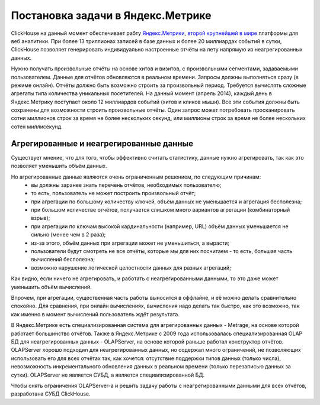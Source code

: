 Постановка задачи в Яндекс.Метрике
----------------------------------

ClickHouse на данный момент обеспечивает рабту `Яндекс.Метрики <https://metrika.yandex.ru/>`_, `второй крупнейшей в мире <http://w3techs.com/technologies/overview/traffic_analysis/all>`_ платформы для веб аналитики. При более 13 триллионах записей в базе данных и более 20 миллиардах событий в сутки, ClickHouse позволяет генерировать индивидуально настроенные отчёты на лету напрямую из неагрегированных данных.

Нужно получать произвольные отчёты на основе хитов и визитов, с произвольными сегментами, задаваемыми пользователем. Данные для отчётов обновляются в реальном времени. Запросы должны выполняться сразу (в режиме онлайн). Отчёты должно быть возможно строить за произвольный период. Требуется вычислять сложные агрегаты типа количества уникальных посетителей.
На данный момент (апрель 2014), каждый день в Яндекс.Метрику поступает около 12 миллиардов событий (хитов и кликов мыши). Все эти события должны быть сохранены для возможности строить произвольные отчёты. Один запрос может потребовать просканировать сотни миллионов строк за время не более нескольких секунд, или миллионы строк за время не более нескольких сотен миллисекунд.

Агрегированные и неагрегированные данные
~~~~~~~~~~~~~~~~~~~~~~~~~~~~~~~~~~~~~~~~
Существует мнение, что для того, чтобы эффективно считать статистику, данные нужно агрегировать, так как это позволяет уменьшить объём данных.

Но агрегированные данные являются очень ограниченным решением, по следующим причинам:
 * вы должны заранее знать перечень отчётов, необходимых пользователю;
 * то есть, пользователь не может построить произвольный отчёт;
 * при агрегации по большому количеству ключей, объём данных не уменьшается и агрегация бесполезна;
 * при большом количестве отчётов, получается слишком много вариантов агрегации (комбинаторный взрыв);
 * при агрегации по ключам высокой кардинальности (например, URL) объём данных уменьшается не сильно (менее чем в 2 раза);
 * из-за этого, объём данных при агрегации может не уменьшиться, а вырасти;
 * пользователи будут смотреть не все отчёты, которые мы для них посчитаем - то есть, большая часть вычислений бесполезна;
 * возможно нарушение логической целостности данных для разных агрегаций;

Как видно, если ничего не агрегировать, и работать с неагрегированными данными, то это даже может уменьшить объём вычислений.

Впрочем, при агрегации, существенная часть работы выносится в оффлайне, и её можно делать сравнительно спокойно. Для сравнения, при онлайн вычислениях, вычисления надо делать так быстро, как это возможно, так как именно в момент вычислений пользователь ждёт результата.

В Яндекс.Метрике есть специализированная система для агрегированных данных - Metrage, на основе которой работает большинство отчётов.
Также в Яндекс.Метрике с 2009 года использовалась специализированная OLAP БД для неагрегированных данных - OLAPServer, на основе которой раньше работал конструктор отчётов.
OLAPServer хорошо подходил для неагрегированных данных, но содержал много ограничений, не позволяющих использовать его для всех отчётах так, как хочется: отсутствие поддержки типов данных (только числа), невозможность инкрементального обновления данных в реальном времени (только перезаписью данных за сутки). OLAPServer не является СУБД, а является специализированной БД.

Чтобы снять ограничения OLAPServer-а и решить задачу работы с неагрегированными данными для всех отчётов, разработана СУБД ClickHouse.
